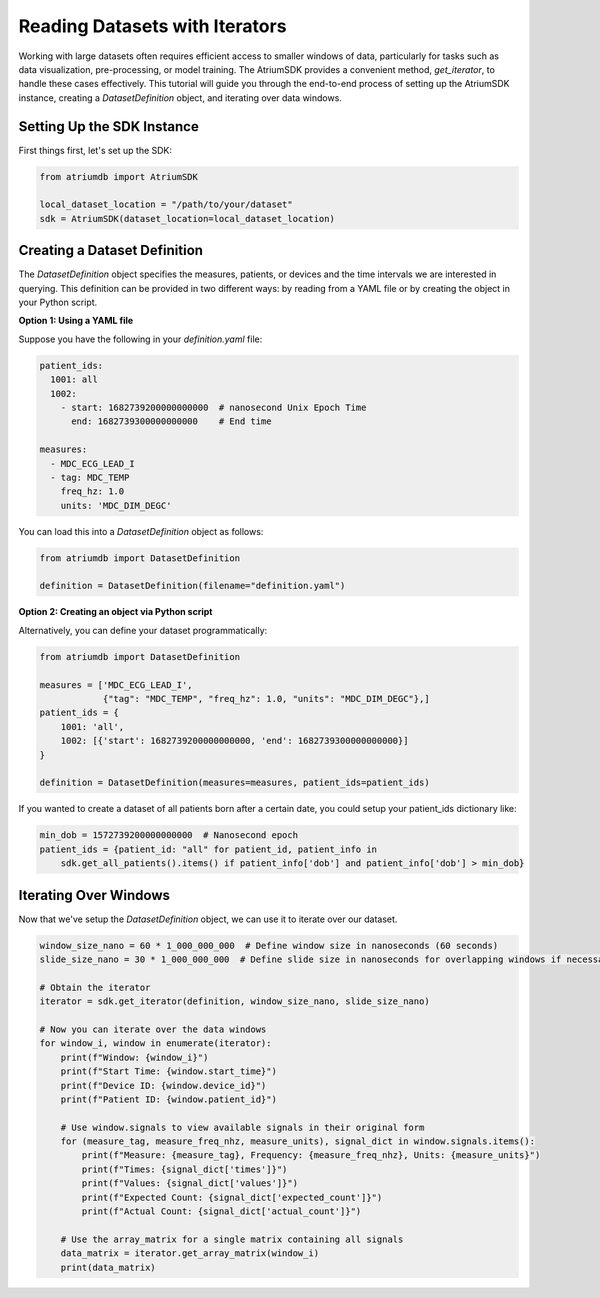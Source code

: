 Reading Datasets with Iterators
===============================

Working with large datasets often requires efficient access to smaller windows of data, particularly for tasks such
as data visualization, pre-processing, or model training. The AtriumSDK provides a convenient method, `get_iterator`,
to handle these cases effectively. This tutorial will guide you through the end-to-end process of setting up the
AtriumSDK instance, creating a `DatasetDefinition` object, and iterating over data windows.


Setting Up the SDK Instance
---------------------------

First things first, let's set up the SDK:

.. code-block:: python

    from atriumdb import AtriumSDK

    local_dataset_location = "/path/to/your/dataset"
    sdk = AtriumSDK(dataset_location=local_dataset_location)

Creating a Dataset Definition
-----------------------------

The `DatasetDefinition` object specifies the measures, patients, or devices and the time intervals we are interested in querying.
This definition can be provided in two different ways: by reading from a YAML file or by creating the object in your Python script.

**Option 1: Using a YAML file**

Suppose you have the following in your `definition.yaml` file:

.. code-block:: yaml

    patient_ids:
      1001: all
      1002:
        - start: 1682739200000000000  # nanosecond Unix Epoch Time
          end: 1682739300000000000    # End time

    measures:
      - MDC_ECG_LEAD_I
      - tag: MDC_TEMP
        freq_hz: 1.0
        units: 'MDC_DIM_DEGC'

You can load this into a `DatasetDefinition` object as follows:

.. code-block:: python

    from atriumdb import DatasetDefinition

    definition = DatasetDefinition(filename="definition.yaml")


**Option 2: Creating an object via Python script**

Alternatively, you can define your dataset programmatically:

.. code-block:: python

    from atriumdb import DatasetDefinition

    measures = ['MDC_ECG_LEAD_I',
                {"tag": "MDC_TEMP", "freq_hz": 1.0, "units": "MDC_DIM_DEGC"},]
    patient_ids = {
        1001: 'all',
        1002: [{'start': 1682739200000000000, 'end': 1682739300000000000}]
    }

    definition = DatasetDefinition(measures=measures, patient_ids=patient_ids)

If you wanted to create a dataset of all patients born after a certain date, you could setup your patient_ids dictionary like:

.. code-block:: python

    min_dob = 1572739200000000000  # Nanosecond epoch
    patient_ids = {patient_id: "all" for patient_id, patient_info in
        sdk.get_all_patients().items() if patient_info['dob'] and patient_info['dob'] > min_dob}

Iterating Over Windows
----------------------

Now that we've setup the `DatasetDefinition` object, we can use it to iterate over our dataset.

.. code-block:: python

    window_size_nano = 60 * 1_000_000_000  # Define window size in nanoseconds (60 seconds)
    slide_size_nano = 30 * 1_000_000_000  # Define slide size in nanoseconds for overlapping windows if necessary (30 seconds)

    # Obtain the iterator
    iterator = sdk.get_iterator(definition, window_size_nano, slide_size_nano)

    # Now you can iterate over the data windows
    for window_i, window in enumerate(iterator):
        print(f"Window: {window_i}")
        print(f"Start Time: {window.start_time}")
        print(f"Device ID: {window.device_id}")
        print(f"Patient ID: {window.patient_id}")

        # Use window.signals to view available signals in their original form
        for (measure_tag, measure_freq_nhz, measure_units), signal_dict in window.signals.items():
            print(f"Measure: {measure_tag}, Frequency: {measure_freq_nhz}, Units: {measure_units}")
            print(f"Times: {signal_dict['times']}")
            print(f"Values: {signal_dict['values']}")
            print(f"Expected Count: {signal_dict['expected_count']}")
            print(f"Actual Count: {signal_dict['actual_count']}")

        # Use the array_matrix for a single matrix containing all signals
        data_matrix = iterator.get_array_matrix(window_i)
        print(data_matrix)
